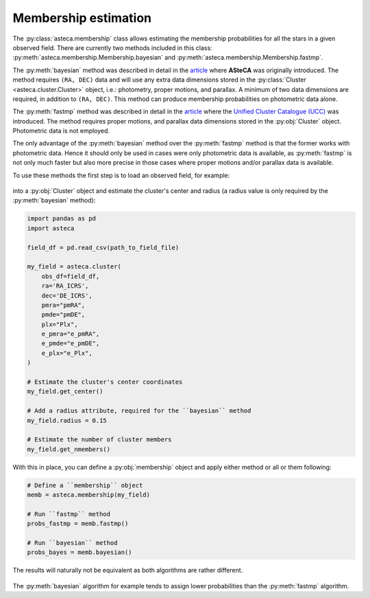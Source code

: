 .. _membership:

Membership estimation
#####################

The :py:class:`asteca.membership` class allows estimating the membership probabilities
for all the stars in a given observed field. There are currently two methods included in
this class: :py:meth:`asteca.membership.Membership.bayesian` and
:py:meth:`asteca.membership.Membership.fastmp`.

The :py:meth:`bayesian` method was described in detail in the
`article <https://doi.org/10.1051/0004-6361/201424946>`__ where **ASteCA** was
originally introduced. The method requires ``(RA, DEC)``  data and will use any extra
data dimensions stored in the :py:class:`Cluster <asteca.cluster.Cluster>` object, i.e.:
photometry, proper motions, and parallax. A minimum of two data dimensions are required,
in addition to ``(RA, DEC)``. This method can produce membership probabilities on
photometric data alone.

The :py:meth:`fastmp` method was described in detail in the
`article <https://academic.oup.com/mnras/article/526/3/4107/7276628>`__
where the `Unified Cluster Catalogue (UCC) <https://ucc.ar/>`__ was introduced. The
method requires proper motions, and parallax data dimensions stored in the
:py:obj:`Cluster` object. Photometric data is not employed.

The only advantage of the :py:meth:`bayesian` method over the :py:meth:`fastmp` method
is that the former works with photometric data. Hence it should only be used in cases
were only photometric data is available, as :py:meth:`fastmp` is not only much faster
but also more precise in those cases where proper motions and/or parallax data is
available.

To use these methods the first step is to load an observed field, for example:

.. figure:: ../_static/field.webp
   :align: center

into a :py:obj:`Cluster` object and estimate the cluster's
center and radius (a radius value is only required by the :py:meth:`bayesian` method):

.. code-block:: python

    import pandas as pd
    import asteca

    field_df = pd.read_csv(path_to_field_file)

    my_field = asteca.cluster(
        obs_df=field_df,
        ra='RA_ICRS',
        dec='DE_ICRS',
        pmra="pmRA",
        pmde="pmDE",
        plx="Plx",
        e_pmra="e_pmRA",
        e_pmde="e_pmDE",
        e_plx="e_Plx",
    )

    # Estimate the cluster's center coordinates
    my_field.get_center()

    # Add a radius attribute, required for the ``bayesian`` method
    my_field.radius = 0.15

    # Estimate the number of cluster members
    my_field.get_nmembers()

With this in place, you can define a :py:obj:`membership` object and apply either method or
all or them following:

.. code-block:: python

    # Define a ``membership`` object
    memb = asteca.membership(my_field)

    # Run ``fastmp`` method
    probs_fastmp = memb.fastmp()

    # Run ``bayesian`` method
    probs_bayes = memb.bayesian()

The results will naturally not be equivalent as both algorithms are rather different.

.. figure:: ../_static/membership.png
   :align: center

The :py:meth:`bayesian` algorithm for example tends to assign lower probabilities than
the :py:meth:`fastmp` algorithm.